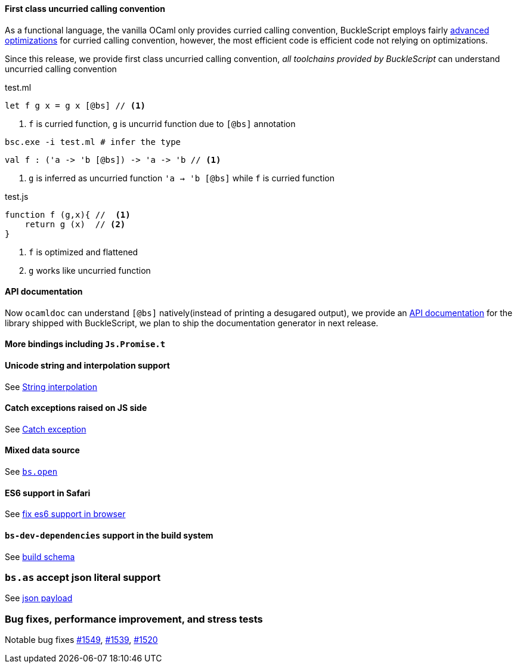 #### First class uncurried calling convention

As a functional language, the vanilla OCaml only provides curried calling convention,
BuckleScript employs fairly http://bucklescript.github.io/bucklescript-playground/#Curry_Optimization[advanced optimizations] for curried calling convention, however, the most efficient code is efficient code not relying on optimizations.

Since this release, we provide first class uncurried calling convention, _all toolchains provided by BuckleScript_ can understand uncurried calling convention



.Curried calling convention

.test.ml
[source,ocaml]
--------------
let f g x = g x [@bs] // <1>
--------------
<1> `f` is curried function, `g` is uncurrid function due to `[@bs]` annotation


[source,sh]
-----------
bsc.exe -i test.ml # infer the type
-----------

[source,ocaml]
-------------
val f : ('a -> 'b [@bs]) -> 'a -> 'b // <1>
-------------
<1> `g` is inferred as uncurried function `'a -> 'b [@bs]` while `f` is curried function

.test.js
[source,js]
-----------
function f (g,x){ //  <1>
    return g (x)  // <2>
}
-----------
<1> `f` is optimized and flattened
<2> `g` works like uncurried function

#### API documentation

Now `ocamldoc` can  understand `[@bs]` natively(instead of printing a desugared output), we provide an http://bucklescript.github.io/bucklescript/api/[API documentation] for the library shipped with BuckleScript, we plan to ship the documentation generator in next release.

#### More bindings including `Js.Promise.t`

#### Unicode string and interpolation support

See http://bucklescript.github.io/bucklescript/Manual.html#_unicode_support_with_string_interpolation_since_1_7_0[String interpolation]

#### Catch exceptions raised on JS side

See http://bucklescript.github.io/bucklescript/Manual.html#_exception_handling_between_ocaml_and_js_since_1_7_0[Catch exception]

#### Mixed data source

See http://bucklescript.github.io/bucklescript/Manual.html#__code_bs_open_code_type_safe_external_data_source_handling_since_1_7_0[`bs.open`]


#### ES6 support in Safari

See https://github.com/bucklescript/bucklescript/issues/1465[fix es6 support in browser]

#### `bs-dev-dependencies` support  in the build system

See http://bucklescript.github.io/bucklescript/docson/#build-schema.json[build schema]

### `bs.as` accept json literal support

See http://bucklescript.github.io/bucklescript/Manual.html#_fixed_arguments_with_arbitrary_json_literal_since_1_7_0[json payload]

### Bug fixes, performance improvement, and stress tests

Notable bug fixes https://github.com/bucklescript/bucklescript/issues/1549[#1549], https://github.com/bucklescript/bucklescript/issues/1539[#1539], https://github.com/bucklescript/bucklescript/issues/1520[#1520]
